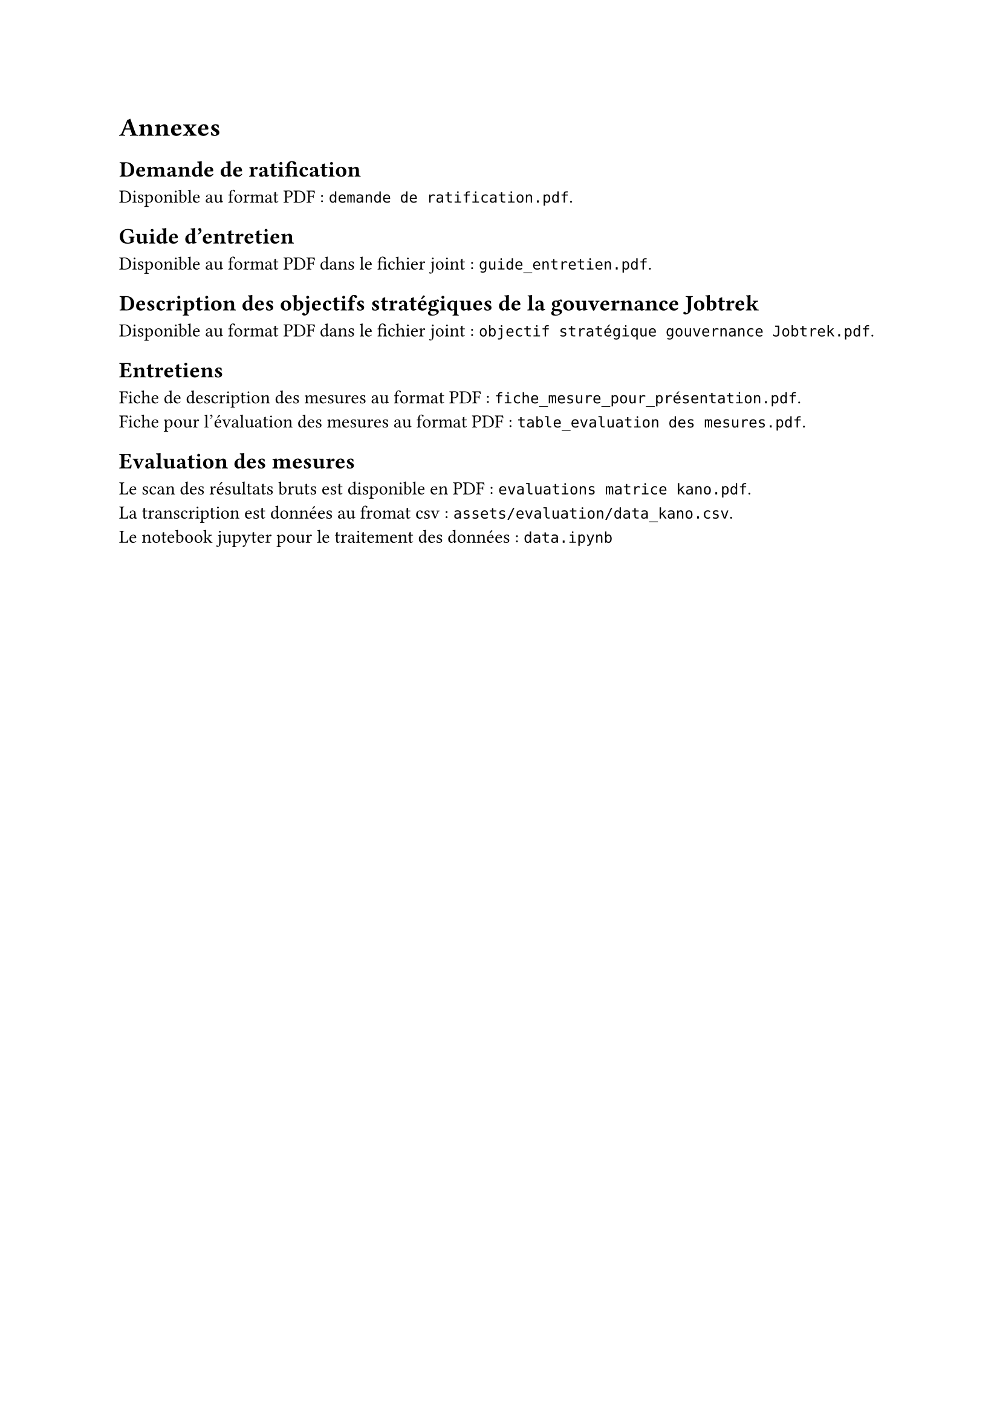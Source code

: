 
= Annexes

== Demande de ratification <annexe-demande-de-ratification>

Disponible au format PDF : `demande de ratification.pdf`.

== Guide d'entretien <annexe-guide-entretien>

Disponible au format PDF dans le fichier joint : `guide_entretien.pdf`.

== Description des objectifs stratégiques de la gouvernance Jobtrek <annexe-objectifs-gouvernance>

Disponible au format PDF dans le fichier joint : `objectif stratégique gouvernance Jobtrek.pdf`.

== Entretiens <annexe-entretiens>

Fiche de description des mesures au format PDF : `fiche_mesure_pour_présentation.pdf`. \
Fiche pour l'évaluation des mesures au format PDF : `table_evaluation des mesures.pdf`.

== Evaluation des mesures <annexe-evaluation-mesures>

Le scan des résultats bruts est disponible en PDF : `evaluations matrice kano.pdf`. \
La transcription est données au fromat csv : `assets/evaluation/data_kano.csv`. \
Le notebook jupyter pour le traitement des données : `data.ipynb`
